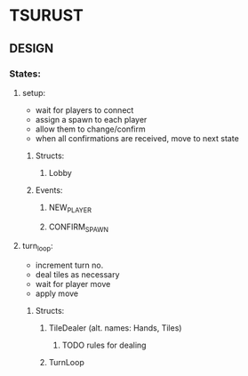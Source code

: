 * TSURUST
** DESIGN
*** States:
**** setup:
- wait for players to connect
- assign a spawn to each player
- allow them to change/confirm
- when all confirmations are received, move to next state
***** Structs:
****** Lobby
***** Events:
****** NEW_PLAYER
****** CONFIRM_SPAWN
**** turn_loop:
- increment turn no.
- deal tiles as necessary
- wait for player move
- apply move
***** Structs:
****** TileDealer (alt. names: Hands, Tiles)
******* TODO rules for dealing
****** TurnLoop
